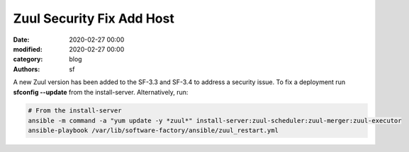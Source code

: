 Zuul Security Fix Add Host
##########################

:date: 2020-02-27 00:00
:modified: 2020-02-27 00:00
:category: blog
:authors: sf

A new Zuul version has been added to the SF-3.3 and SF-3.4 to address
a security issue. To fix a deployment run **sfconfig --update** from the
install-server. Alternatively, run:

.. code-block:: bash

   # From the install-server
   ansible -m command -a "yum update -y *zuul*" install-server:zuul-scheduler:zuul-merger:zuul-executor
   ansible-playbook /var/lib/software-factory/ansible/zuul_restart.yml
